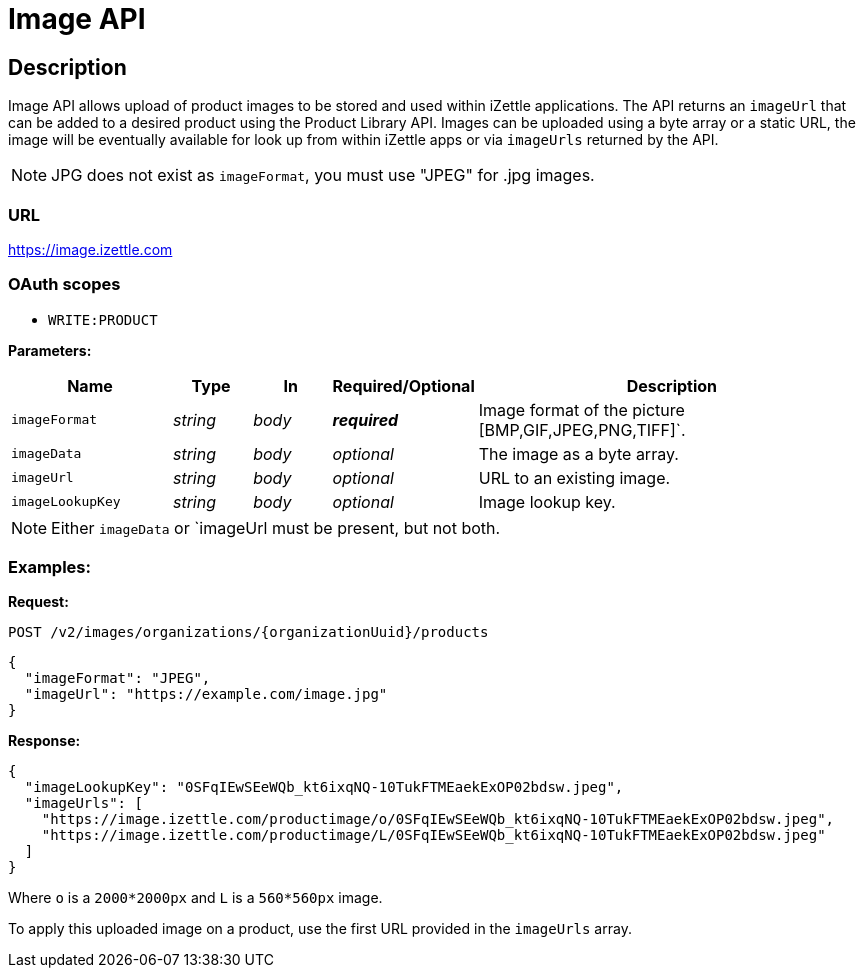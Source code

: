 
= Image API

== Description
====
Image API allows upload of product images to be stored and used within iZettle applications.
The API returns an `imageUrl` that can be added to a desired product using the Product Library API.
Images can be uploaded using a byte array or a static URL, the image will be eventually available for look up from
within iZettle apps or via `imageUrls` returned by the API.

NOTE: JPG does not exist as `imageFormat`, you must use "JPEG" for .jpg images.

====

=== URL
https://image.izettle.com

=== OAuth scopes
- `WRITE:PRODUCT`

*Parameters:*

[grid="none", frame="none", cols="20%,10%,10%,10%,50%"]
|===
|Name|Type|In|Required/Optional|Description

|`imageFormat`|_string_|_body_|*_required_*|Image format of the picture [BMP,GIF,JPEG,PNG,TIFF]`.
|`imageData`|_string_|_body_|_optional_|The image as a byte array.
|`imageUrl`|_string_|_body_|_optional_|URL to an existing image.
|`imageLookupKey`|_string_|_body_|_optional_|Image lookup key.
|===

NOTE: Either `imageData` or `imageUrl must be present, but not both.

=== Examples:

*Request:*

`POST /v2/images/organizations/{organizationUuid}/products`
[source, json]
----
{
  "imageFormat": "JPEG",
  "imageUrl": "https://example.com/image.jpg"
}
----

*Response:*

[source, json]
----
{
  "imageLookupKey": "0SFqIEwSEeWQb_kt6ixqNQ-10TukFTMEaekExOP02bdsw.jpeg",
  "imageUrls": [
    "https://image.izettle.com/productimage/o/0SFqIEwSEeWQb_kt6ixqNQ-10TukFTMEaekExOP02bdsw.jpeg",
    "https://image.izettle.com/productimage/L/0SFqIEwSEeWQb_kt6ixqNQ-10TukFTMEaekExOP02bdsw.jpeg"
  ]
}
----
Where `o` is a `2000*2000px` and `L` is a `560*560px` image.

To apply this uploaded image on a product, use the first URL provided in the `imageUrls` array.
